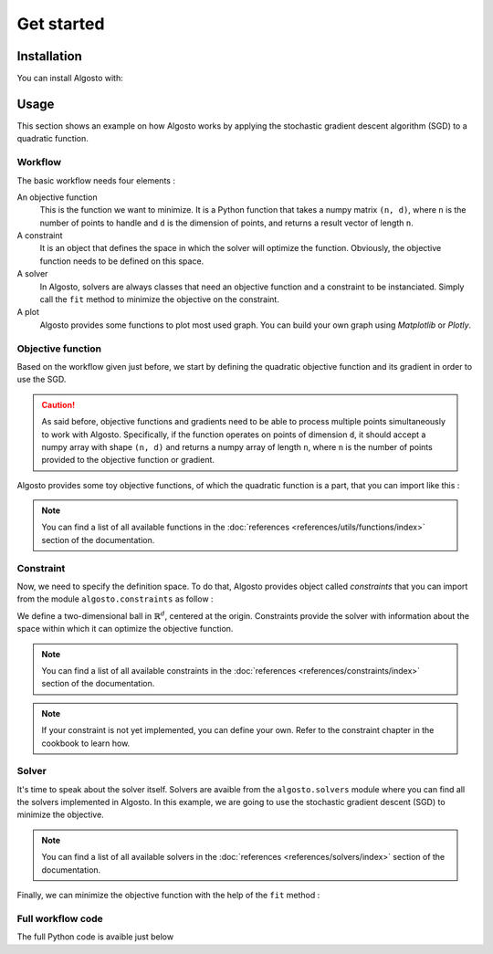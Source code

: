 Get started
===============

Installation
------------

You can install Algosto with: 

.. prompt:: bash
    :prompts: $

    pip install algosto

Usage
-----

This section shows an example on how Algosto works by applying the
stochastic gradient descent algorithm (SGD) to a quadratic function.

Workflow
********

The basic workflow needs four elements :

An objective function
    This is the function we want to minimize.
    It is a Python function that takes a numpy matrix ``(n, d)``,
    where ``n`` is the number of points to handle and ``d`` is the dimension of points,
    and returns a result vector of length ``n``.

A constraint
    It is an object that defines the space in which the solver will optimize the function.
    Obviously, the objective function needs to be defined on this space.

A solver
    In Algosto, solvers are always classes that need an objective function and a constraint to be instanciated.
    Simply call the ``fit`` method to minimize the objective on the constraint.

A plot
    Algosto provides some functions to plot most used graph. You can build your own graph using *Matplotlib* or *Plotly*.

Objective function
******************

Based on the workflow given just before, we start by defining the quadratic objective function
and its gradient in order to use the SGD.

.. code-block:: python
    :caption: main.py

    import numpy as np

    def objective(x: np.array) -> float :
        return np.sum(x**2, axis=1)

    def grad(x: np.array) -> float :
        return 2*x

.. caution::

    As said before, objective functions and gradients need to be able to process multiple points simultaneously to work with Algosto.
    Specifically, if the function operates on points of dimension ``d``, it should accept a numpy array with shape ``(n, d)``
    and returns a numpy array of length ``n``, where ``n`` is the number of points provided to the objective function or gradient.


Algosto provides some toy objective functions, of which the quadratic function is a part, that you can import like this :

.. code-block:: python
    :caption: main.py

    from algosto.utils.functions import quadratic

    objective, grad = quadratic()

.. note::

    You can find a list of all available functions in the :doc:`references <references/utils/functions/index>` section of the documentation.

Constraint
**********

Now, we need to specify the definition space. 
To do that, Algosto provides object called *constraints* that you can import from the module ``algosto.constraints`` as follow :

.. code-block:: python
    :caption: main.py

    import numpy as np
    from algosto.constraints import RdBallConstraint

    ct = RdBallConstraint(2, np.zeros(2))

We define a two-dimensional ball in :math:`\mathbb{R}^d`, centered at the origin.
Constraints provide the solver with information about the space within which it can optimize the objective function.

.. note::

    You can find a list of all available constraints in the :doc:`references <references/constraints/index>` section of the documentation.

.. note::
    
    If your constraint is not yet implemented, you can define your own.
    Refer to the constraint chapter in the cookbook to learn how.

Solver
******

It's time to speak about the solver itself.
Solvers are avaible from the ``algosto.solvers`` module where you can find all the solvers implemented in Algosto.
In this example, we are going to use the stochastic gradient descent (SGD) to minimize the objective.

.. code-block:: python
    :caption: main.py

    from algosto.solvers import SGDSolver

    solver = SGDSolver(ct, objective)

.. note::

    You can find a list of all available solvers in the :doc:`references <references/solvers/index>` section of the documentation.

Finally, we can minimize the objective function with the help of the ``fit`` method :

.. code-block:: python
    :caption: main.py

    from algosto.utils import plot

    solver.fit()

    plot(solver)

Full workflow code
******************

The full Python code is avaible just below

.. code-block:: python
    :caption: main.py

    import numpy as np
    from algosto.utils.functions import quadratic
    from algosto.constraints import RdBallConstraint
    from algosto.solvers import SGDSolver
    from algosto.utils import plot

    objective, grad = quadratic()

    ct = RdBallConstraint(2, np.zeros(2))

    solver = SGD(ct, objective, grad)

    solver.fit()

    plot(solver)
